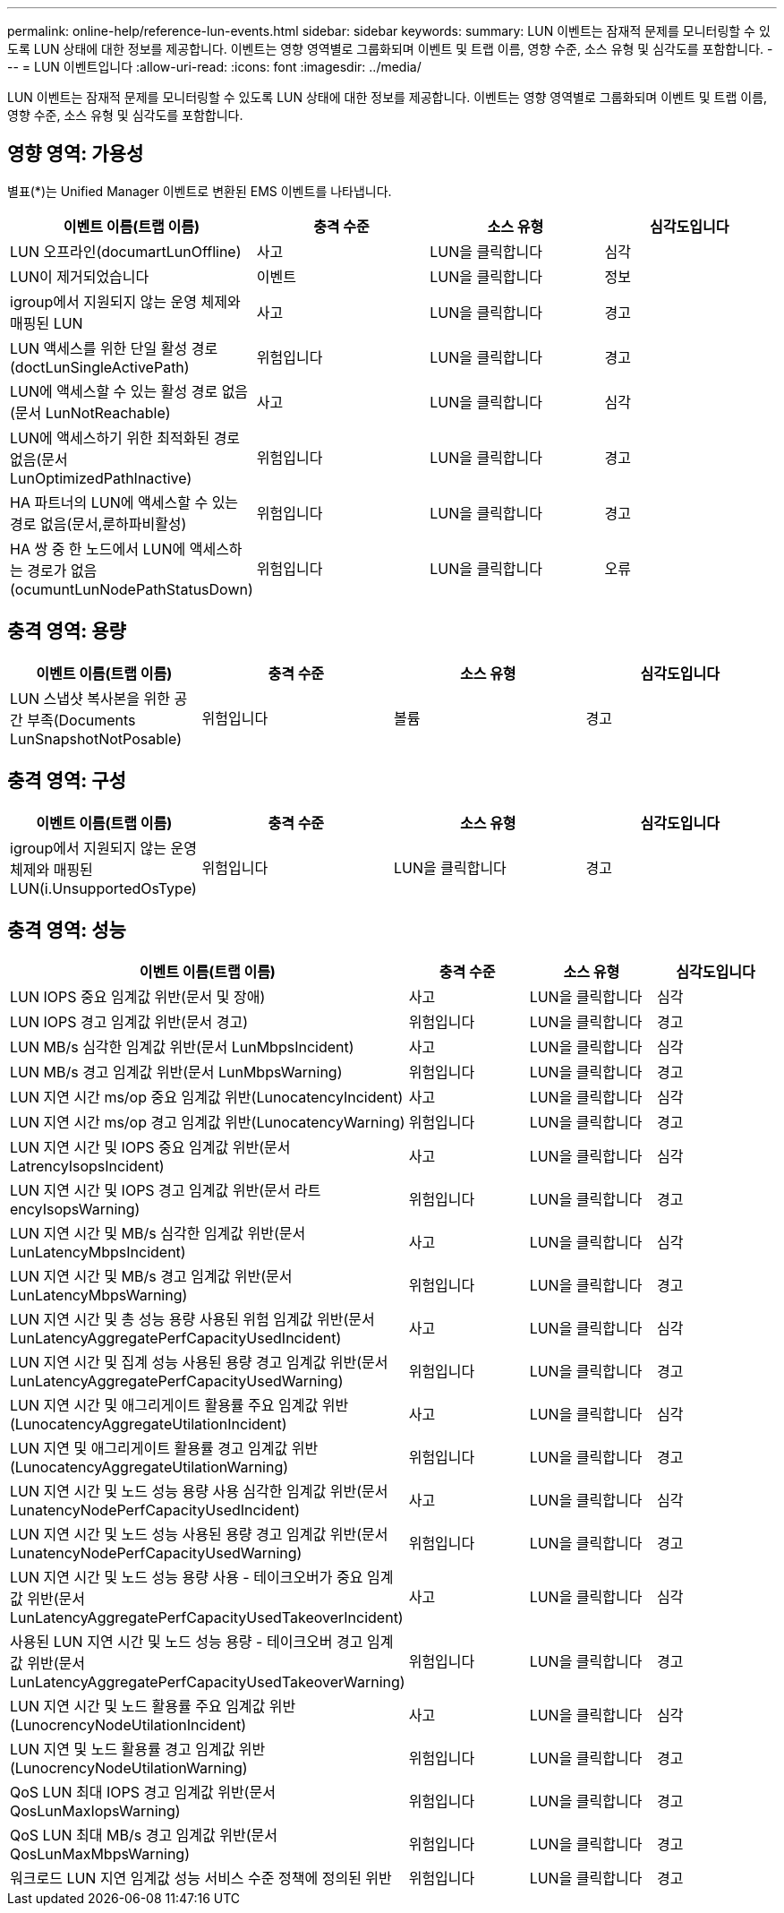 ---
permalink: online-help/reference-lun-events.html 
sidebar: sidebar 
keywords:  
summary: LUN 이벤트는 잠재적 문제를 모니터링할 수 있도록 LUN 상태에 대한 정보를 제공합니다. 이벤트는 영향 영역별로 그룹화되며 이벤트 및 트랩 이름, 영향 수준, 소스 유형 및 심각도를 포함합니다. 
---
= LUN 이벤트입니다
:allow-uri-read: 
:icons: font
:imagesdir: ../media/


[role="lead"]
LUN 이벤트는 잠재적 문제를 모니터링할 수 있도록 LUN 상태에 대한 정보를 제공합니다. 이벤트는 영향 영역별로 그룹화되며 이벤트 및 트랩 이름, 영향 수준, 소스 유형 및 심각도를 포함합니다.



== 영향 영역: 가용성

별표(*)는 Unified Manager 이벤트로 변환된 EMS 이벤트를 나타냅니다.

[cols="1a,1a,1a,1a"]
|===
| 이벤트 이름(트랩 이름) | 충격 수준 | 소스 유형 | 심각도입니다 


 a| 
LUN 오프라인(documartLunOffline)
 a| 
사고
 a| 
LUN을 클릭합니다
 a| 
심각



 a| 
LUN이 제거되었습니다
 a| 
이벤트
 a| 
LUN을 클릭합니다
 a| 
정보



 a| 
igroup에서 지원되지 않는 운영 체제와 매핑된 LUN
 a| 
사고
 a| 
LUN을 클릭합니다
 a| 
경고



 a| 
LUN 액세스를 위한 단일 활성 경로(doctLunSingleActivePath)
 a| 
위험입니다
 a| 
LUN을 클릭합니다
 a| 
경고



 a| 
LUN에 액세스할 수 있는 활성 경로 없음(문서 LunNotReachable)
 a| 
사고
 a| 
LUN을 클릭합니다
 a| 
심각



 a| 
LUN에 액세스하기 위한 최적화된 경로 없음(문서 LunOptimizedPathInactive)
 a| 
위험입니다
 a| 
LUN을 클릭합니다
 a| 
경고



 a| 
HA 파트너의 LUN에 액세스할 수 있는 경로 없음(문서,룬하파비활성)
 a| 
위험입니다
 a| 
LUN을 클릭합니다
 a| 
경고



 a| 
HA 쌍 중 한 노드에서 LUN에 액세스하는 경로가 없음(ocumuntLunNodePathStatusDown)
 a| 
위험입니다
 a| 
LUN을 클릭합니다
 a| 
오류

|===


== 충격 영역: 용량

[cols="1a,1a,1a,1a"]
|===
| 이벤트 이름(트랩 이름) | 충격 수준 | 소스 유형 | 심각도입니다 


 a| 
LUN 스냅샷 복사본을 위한 공간 부족(Documents LunSnapshotNotPosable)
 a| 
위험입니다
 a| 
볼륨
 a| 
경고

|===


== 충격 영역: 구성

[cols="1a,1a,1a,1a"]
|===
| 이벤트 이름(트랩 이름) | 충격 수준 | 소스 유형 | 심각도입니다 


 a| 
igroup에서 지원되지 않는 운영 체제와 매핑된 LUN(i.UnsupportedOsType)
 a| 
위험입니다
 a| 
LUN을 클릭합니다
 a| 
경고

|===


== 충격 영역: 성능

[cols="1a,1a,1a,1a"]
|===
| 이벤트 이름(트랩 이름) | 충격 수준 | 소스 유형 | 심각도입니다 


 a| 
LUN IOPS 중요 임계값 위반(문서 및 장애)
 a| 
사고
 a| 
LUN을 클릭합니다
 a| 
심각



 a| 
LUN IOPS 경고 임계값 위반(문서 경고)
 a| 
위험입니다
 a| 
LUN을 클릭합니다
 a| 
경고



 a| 
LUN MB/s 심각한 임계값 위반(문서 LunMbpsIncident)
 a| 
사고
 a| 
LUN을 클릭합니다
 a| 
심각



 a| 
LUN MB/s 경고 임계값 위반(문서 LunMbpsWarning)
 a| 
위험입니다
 a| 
LUN을 클릭합니다
 a| 
경고



 a| 
LUN 지연 시간 ms/op 중요 임계값 위반(LunocatencyIncident)
 a| 
사고
 a| 
LUN을 클릭합니다
 a| 
심각



 a| 
LUN 지연 시간 ms/op 경고 임계값 위반(LunocatencyWarning)
 a| 
위험입니다
 a| 
LUN을 클릭합니다
 a| 
경고



 a| 
LUN 지연 시간 및 IOPS 중요 임계값 위반(문서 LatrencyIsopsIncident)
 a| 
사고
 a| 
LUN을 클릭합니다
 a| 
심각



 a| 
LUN 지연 시간 및 IOPS 경고 임계값 위반(문서 라트encyIsopsWarning)
 a| 
위험입니다
 a| 
LUN을 클릭합니다
 a| 
경고



 a| 
LUN 지연 시간 및 MB/s 심각한 임계값 위반(문서 LunLatencyMbpsIncident)
 a| 
사고
 a| 
LUN을 클릭합니다
 a| 
심각



 a| 
LUN 지연 시간 및 MB/s 경고 임계값 위반(문서 LunLatencyMbpsWarning)
 a| 
위험입니다
 a| 
LUN을 클릭합니다
 a| 
경고



 a| 
LUN 지연 시간 및 총 성능 용량 사용된 위험 임계값 위반(문서 LunLatencyAggregatePerfCapacityUsedIncident)
 a| 
사고
 a| 
LUN을 클릭합니다
 a| 
심각



 a| 
LUN 지연 시간 및 집계 성능 사용된 용량 경고 임계값 위반(문서 LunLatencyAggregatePerfCapacityUsedWarning)
 a| 
위험입니다
 a| 
LUN을 클릭합니다
 a| 
경고



 a| 
LUN 지연 시간 및 애그리게이트 활용률 주요 임계값 위반(LunocatencyAggregateUtilationIncident)
 a| 
사고
 a| 
LUN을 클릭합니다
 a| 
심각



 a| 
LUN 지연 및 애그리게이트 활용률 경고 임계값 위반(LunocatencyAggregateUtilationWarning)
 a| 
위험입니다
 a| 
LUN을 클릭합니다
 a| 
경고



 a| 
LUN 지연 시간 및 노드 성능 용량 사용 심각한 임계값 위반(문서 LunatencyNodePerfCapacityUsedIncident)
 a| 
사고
 a| 
LUN을 클릭합니다
 a| 
심각



 a| 
LUN 지연 시간 및 노드 성능 사용된 용량 경고 임계값 위반(문서 LunatencyNodePerfCapacityUsedWarning)
 a| 
위험입니다
 a| 
LUN을 클릭합니다
 a| 
경고



 a| 
LUN 지연 시간 및 노드 성능 용량 사용 - 테이크오버가 중요 임계값 위반(문서 LunLatencyAggregatePerfCapacityUsedTakeoverIncident)
 a| 
사고
 a| 
LUN을 클릭합니다
 a| 
심각



 a| 
사용된 LUN 지연 시간 및 노드 성능 용량 - 테이크오버 경고 임계값 위반(문서 LunLatencyAggregatePerfCapacityUsedTakeoverWarning)
 a| 
위험입니다
 a| 
LUN을 클릭합니다
 a| 
경고



 a| 
LUN 지연 시간 및 노드 활용률 주요 임계값 위반(LunocrencyNodeUtilationIncident)
 a| 
사고
 a| 
LUN을 클릭합니다
 a| 
심각



 a| 
LUN 지연 및 노드 활용률 경고 임계값 위반(LunocrencyNodeUtilationWarning)
 a| 
위험입니다
 a| 
LUN을 클릭합니다
 a| 
경고



 a| 
QoS LUN 최대 IOPS 경고 임계값 위반(문서 QosLunMaxIopsWarning)
 a| 
위험입니다
 a| 
LUN을 클릭합니다
 a| 
경고



 a| 
QoS LUN 최대 MB/s 경고 임계값 위반(문서 QosLunMaxMbpsWarning)
 a| 
위험입니다
 a| 
LUN을 클릭합니다
 a| 
경고



 a| 
워크로드 LUN 지연 임계값 성능 서비스 수준 정책에 정의된 위반
 a| 
위험입니다
 a| 
LUN을 클릭합니다
 a| 
경고

|===